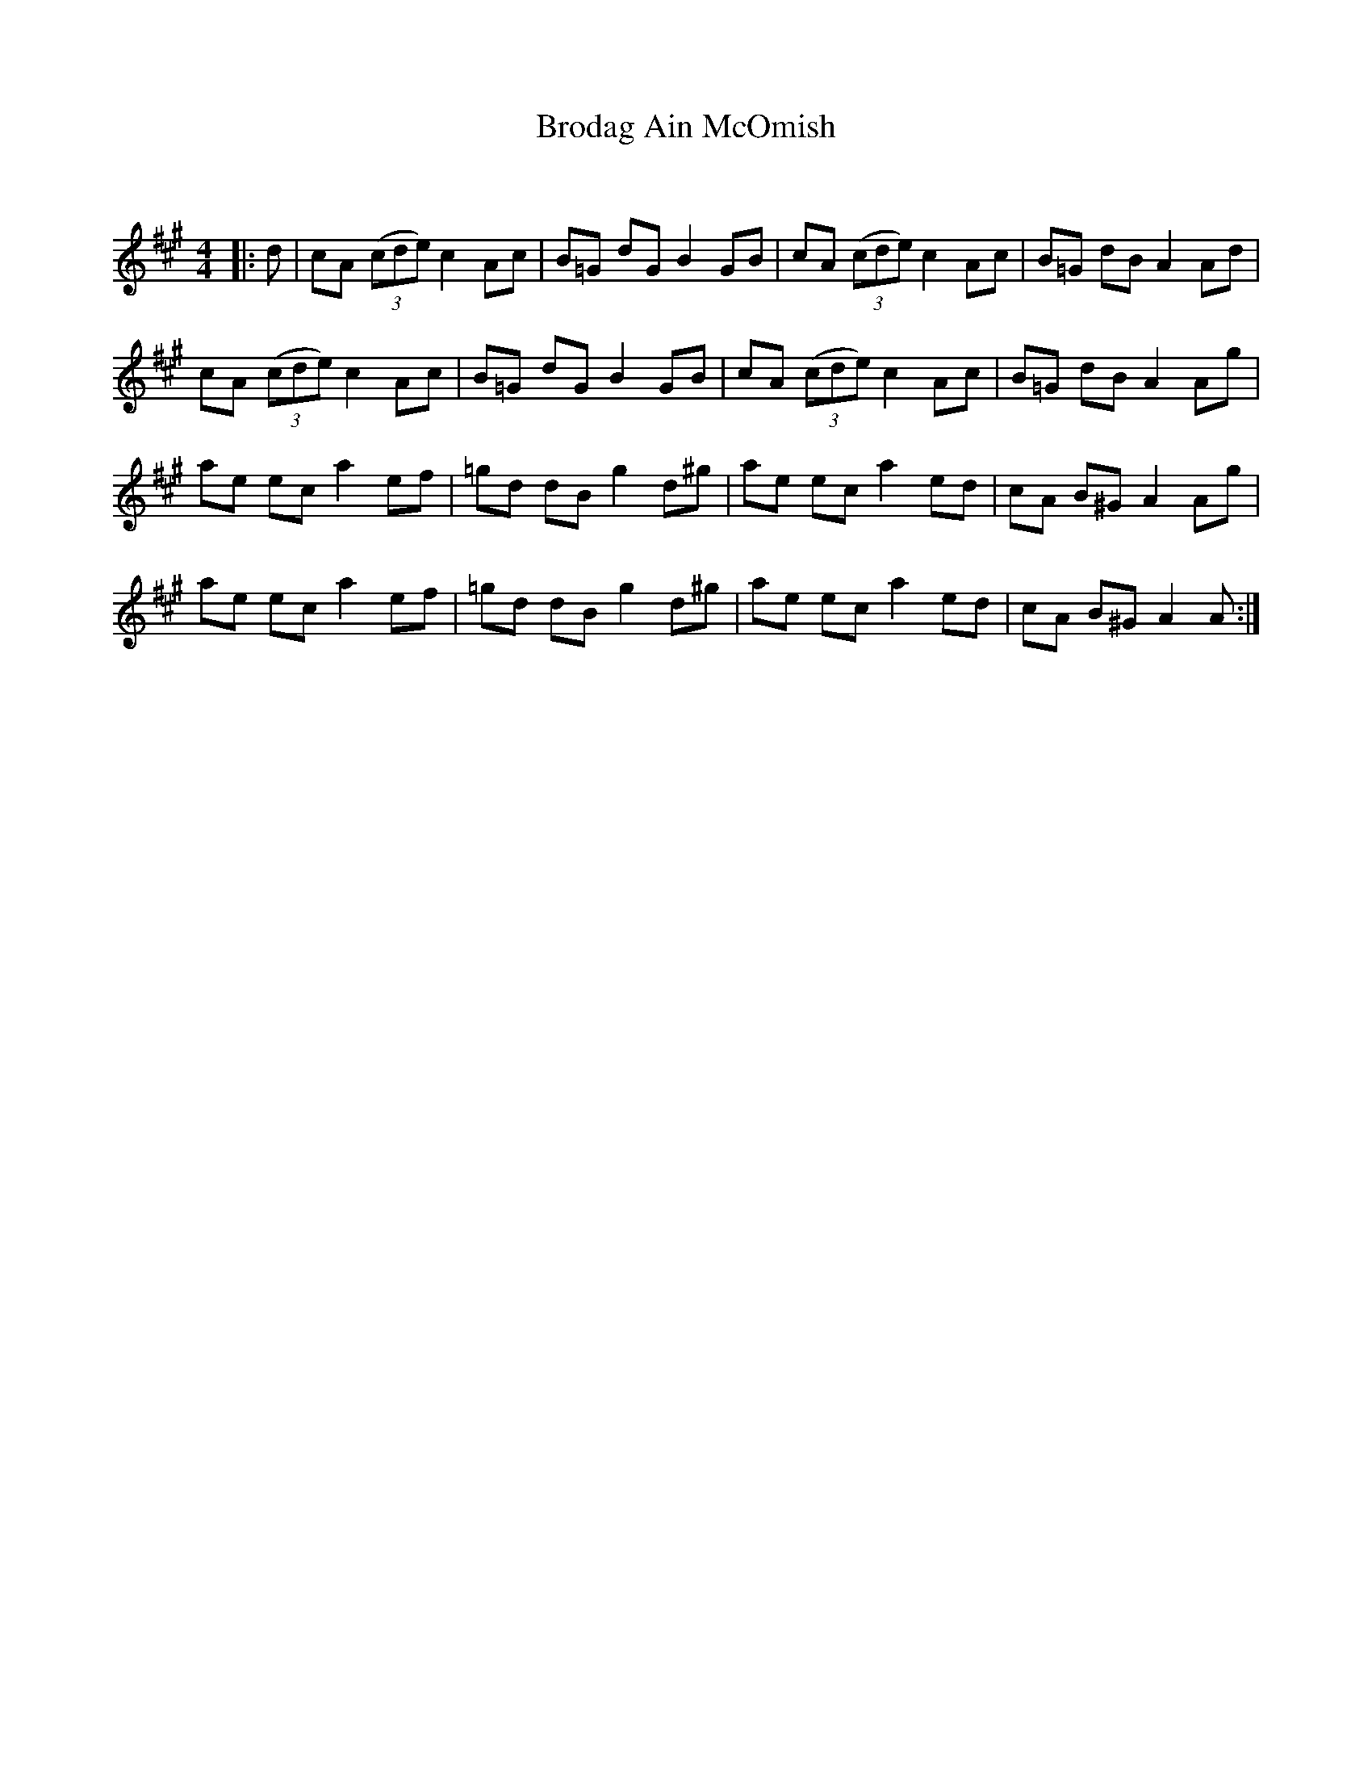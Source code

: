 X:1
T: Brodag Ain McOmish
C:
R:Reel
Q: 232
K:A
M:4/4
L:1/8
|:d|cA ((3cde) c2 Ac|B=G dG B2 GB|cA ((3cde) c2 Ac|B=G dB A2 Ad|
cA ((3cde) c2 Ac|B=G dG B2 GB|cA ((3cde) c2 Ac|B=G dB A2 Ag|
ae ec a2 ef|=gd dB g2 d^g|ae ec a2 ed|cA B^G A2 Ag|
ae ec a2 ef|=gd dB g2 d^g|ae ec a2 ed|cA B^G A2 A:|
